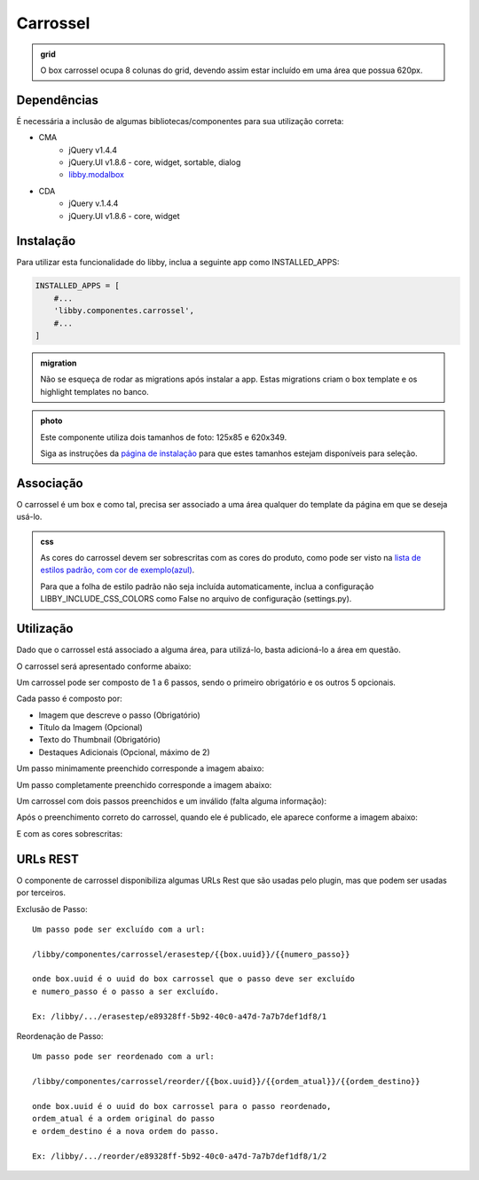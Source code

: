 Carrossel
==========

.. admonition:: grid

    O box carrossel ocupa 8 colunas do grid, devendo assim estar incluído em uma
    área que possua 620px.

Dependências
------------

É necessária a inclusão de algumas bibliotecas/componentes para sua utilização
correta:

* CMA
    * jQuery v1.4.4
    * jQuery.UI v1.8.6 - core, widget, sortable, dialog
    * `libby.modalbox <modalbox.html>`_
* CDA
    * jQuery v.1.4.4
    * jQuery.UI v1.8.6 - core, widget

Instalação
----------

Para utilizar esta funcionalidade do libby, inclua a seguinte app como INSTALLED_APPS:

.. code-block:: python

    INSTALLED_APPS = [
        #...
        'libby.componentes.carrossel',
        #...
    ]

.. admonition:: migration

    Não se esqueça de rodar as migrations após instalar a app. Estas migrations criam o box template e os highlight templates no banco.

.. admonition:: photo
    
    Este componente utiliza dois tamanhos de foto: 125x85 e 620x349.

    Siga as instruções da `página de instalação <../install.html>`_ para que
    estes tamanhos estejam disponíveis para seleção.

Associação
----------

O carrossel é um box e como tal, precisa ser associado a uma área qualquer do
template da página em que se deseja usá-lo.


.. admonition:: css

    As cores do carrossel devem ser sobrescritas com as
    cores do produto, como pode ser visto na `lista de estilos padrão, com cor de exemplo(azul) <http://ngit.globoi.com/libby/libby/blobs/master/libby/componentes/carrossel/media/libby/carrossel/css/libby.carrossel.cores.css>`_.

    Para que a folha de estilo padrão não seja incluída automaticamente, inclua
    a configuração LIBBY_INCLUDE_CSS_COLORS como False no arquivo de
    configuração (settings.py).

Utilização
----------

Dado que o carrossel está associado a alguma área, para utilizá-lo, basta
adicioná-lo a área em questão.

O carrossel será apresentado conforme abaixo:

.. image:: img/carrossel/carrossel.1.cma.png

Um carrossel pode ser composto de 1 a 6 passos, sendo o primeiro obrigatório
e os outros 5 opcionais.

Cada passo é composto por:

* Imagem que descreve o passo (Obrigatório)
* Título da Imagem (Opcional)
* Texto do Thumbnail (Obrigatório)
* Destaques Adicionais (Opcional, máximo de 2)

Um passo minimamente preenchido corresponde a imagem abaixo:

.. image:: img/carrossel/carrossel.2.cma.png

Um passo completamente preenchido corresponde a imagem abaixo:

.. image:: img/carrossel/carrossel.3.cma.png

Um carrossel com dois passos preenchidos e um inválido (falta alguma
informação):

.. image:: img/carrossel/carrossel.4.cma.png

Após o preenchimento correto do carrossel, quando ele é publicado, ele aparece
conforme a imagem abaixo:

.. image:: img/carrossel/carrossel.1.cda.png

E com as cores sobrescritas:

.. image:: img/carrossel/carrossel.2.cda.png

URLs REST
---------

O componente de carrossel disponibiliza algumas URLs Rest que são usadas pelo
plugin, mas que podem ser usadas por terceiros.

Exclusão de Passo::

    Um passo pode ser excluído com a url: 

    /libby/componentes/carrossel/erasestep/{{box.uuid}}/{{numero_passo}}

    onde box.uuid é o uuid do box carrossel que o passo deve ser excluído
    e numero_passo é o passo a ser excluído.

    Ex: /libby/.../erasestep/e89328ff-5b92-40c0-a47d-7a7b7def1df8/1

Reordenação de Passo::

    Um passo pode ser reordenado com a url:

    /libby/componentes/carrossel/reorder/{{box.uuid}}/{{ordem_atual}}/{{ordem_destino}}

    onde box.uuid é o uuid do box carrossel para o passo reordenado,
    ordem_atual é a ordem original do passo
    e ordem_destino é a nova ordem do passo.

    Ex: /libby/.../reorder/e89328ff-5b92-40c0-a47d-7a7b7def1df8/1/2